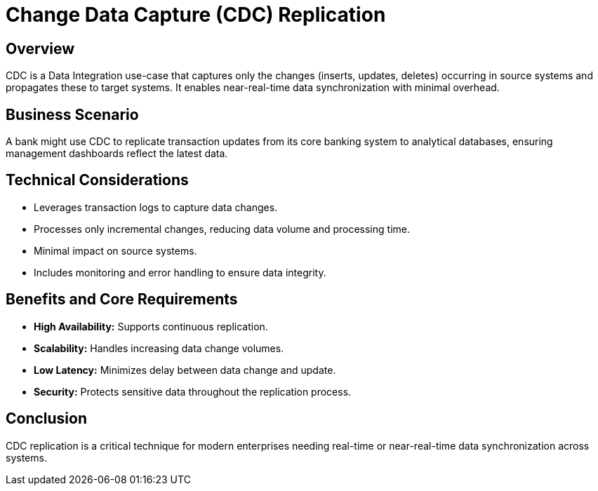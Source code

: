 = Change Data Capture (CDC) Replication
:page=toc: right
:page-toclevels: 2

== Overview
CDC is a Data Integration use-case that captures only the changes (inserts, updates, deletes) occurring in source systems and propagates these to target systems. It enables near-real-time data synchronization with minimal overhead.

== Business Scenario
A bank might use CDC to replicate transaction updates from its core banking system to analytical databases, ensuring management dashboards reflect the latest data.

== Technical Considerations
* Leverages transaction logs to capture data changes.
* Processes only incremental changes, reducing data volume and processing time.
* Minimal impact on source systems.
* Includes monitoring and error handling to ensure data integrity.

== Benefits and Core Requirements
* **High Availability:** Supports continuous replication.
* **Scalability:** Handles increasing data change volumes.
* **Low Latency:** Minimizes delay between data change and update.
* **Security:** Protects sensitive data throughout the replication process.

== Conclusion
CDC replication is a critical technique for modern enterprises needing real-time or near-real-time data synchronization across systems.
